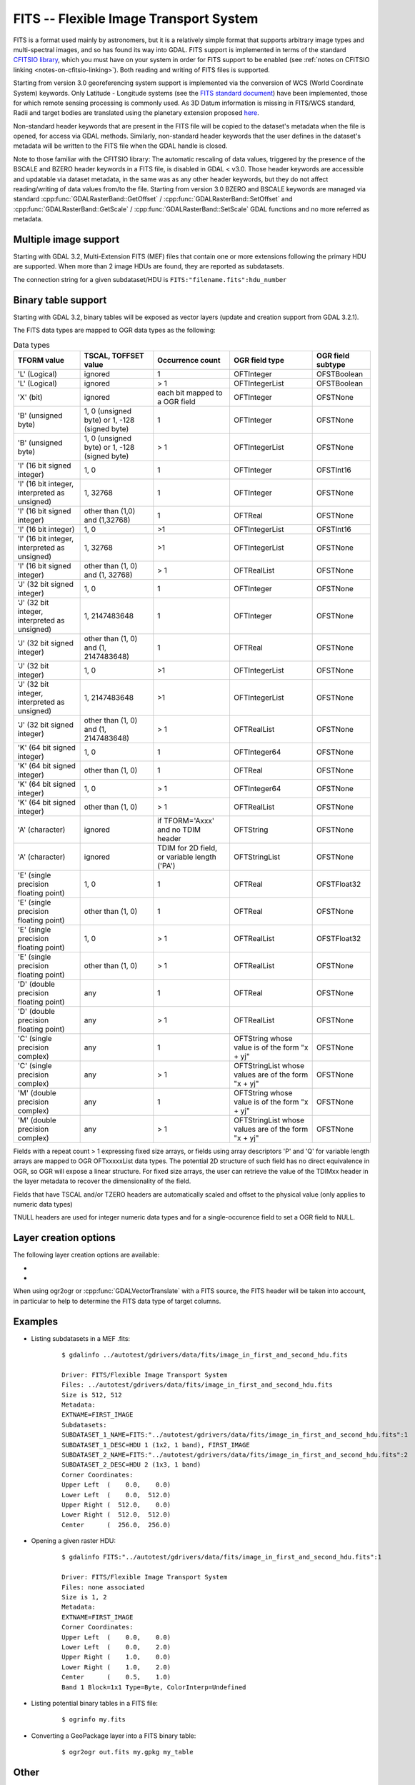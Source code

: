.. _raster.fits:

================================================================================
FITS -- Flexible Image Transport System
================================================================================

.. shortname:: FITS

.. build_dependencies:: libcfitsio

FITS is a format used mainly by astronomers, but it is a relatively
simple format that supports arbitrary image types and multi-spectral
images, and so has found its way into GDAL. FITS support is implemented
in terms of the standard `CFITSIO
library <http://heasarc.gsfc.nasa.gov/docs/software/fitsio/fitsio.html>`__,
which you must have on your system in order for FITS support to be
enabled (see :ref:`notes on CFITSIO linking <notes-on-cfitsio-linking>`).
Both reading and writing of FITS files is supported.

Starting from version 3.0
georeferencing system support is implemented via the conversion of
WCS (World Coordinate System) keywords.
Only Latitude - Longitude systems (see the `FITS standard document
<https://fits.gsfc.nasa.gov/standard40/fits_standard40aa-le.pdf#subsection.8.3>`_)
have been implemented, those for which remote sensing processing is commonly used.
As 3D Datum information is missing in FITS/WCS standard, Radii and target bodies
are translated using the planetary extension proposed `here
<https://agupubs.onlinelibrary.wiley.com/doi/full/10.1029/2018EA000388>`_.

Non-standard header keywords that are present in the FITS file will be
copied to the dataset's metadata when the file is opened, for access via
GDAL methods. Similarly, non-standard header keywords that the user
defines in the dataset's metadata will be written to the FITS file when
the GDAL handle is closed.

Note to those familiar with the CFITSIO library: The automatic rescaling
of data values, triggered by the presence of the BSCALE and BZERO header
keywords in a FITS file, is disabled in GDAL < v3.0. Those header keywords are
accessible and updatable via dataset metadata, in the same was as any
other header keywords, but they do not affect reading/writing of data
values from/to the file. Starting from version 3.0 BZERO and BSCALE keywords
are managed via standard :cpp:func:`GDALRasterBand::GetOffset` / :cpp:func:`GDALRasterBand::SetOffset`
and :cpp:func:`GDALRasterBand::GetScale` / :cpp:func:`GDALRasterBand::SetScale` GDAL functions and no more
referred as metadata.

Multiple image support
----------------------

Starting with GDAL 3.2, Multi-Extension FITS (MEF) files that contain one or
more extensions following the primary HDU are supported. When more than 2 image
HDUs are found, they are reported as subdatasets.

The connection string for a given subdataset/HDU is ``FITS:"filename.fits":hdu_number``

Binary table support
--------------------

Starting with GDAL 3.2, binary tables will be exposed as vector layers (update
and creation support from GDAL 3.2.1).

The FITS data types are mapped to OGR data types as the following:

.. list-table:: Data types
   :header-rows: 1

   * - TFORM value
     - TSCAL, TOFFSET value
     - Occurrence count
     - OGR field type
     - OGR field subtype
   * - 'L' (Logical)
     - ignored
     - 1
     - OFTInteger
     - OFSTBoolean
   * - 'L' (Logical)
     - ignored
     - > 1
     - OFTIntegerList
     - OFSTBoolean
   * - 'X' (bit)
     - ignored
     - each bit mapped to a OGR field
     - OFTInteger
     - OFSTNone
   * - 'B' (unsigned byte)
     - 1, 0 (unsigned byte) or 1, -128 (signed byte)
     - 1
     - OFTInteger
     - OFSTNone
   * - 'B' (unsigned byte)
     - 1, 0 (unsigned byte) or 1, -128 (signed byte)
     - > 1
     - OFTIntegerList
     - OFSTNone
   * - 'I' (16 bit signed integer)
     - 1, 0
     - 1
     - OFTInteger
     - OFSTInt16
   * - 'I' (16 bit integer, interpreted as unsigned)
     - 1, 32768
     - 1
     - OFTInteger
     - OFSTNone
   * - 'I' (16 bit signed integer)
     - other than (1,0) and (1,32768)
     - 1
     - OFTReal
     - OFSTNone
   * - 'I' (16 bit integer)
     - 1, 0
     - >1
     - OFTIntegerList
     - OFSTInt16
   * - 'I' (16 bit integer, interpreted as unsigned)
     - 1, 32768
     - >1
     - OFTIntegerList
     - OFSTNone
   * - 'I' (16 bit signed integer)
     - other than (1, 0) and (1, 32768)
     - > 1
     - OFTRealList
     - OFSTNone
   * - 'J' (32 bit signed integer)
     - 1, 0
     - 1
     - OFTInteger
     - OFSTNone
   * - 'J' (32 bit integer, interpreted as unsigned)
     - 1, 2147483648
     - 1
     - OFTInteger
     - OFSTNone
   * - 'J' (32 bit signed integer)
     - other than (1, 0) and (1, 2147483648)
     - 1
     - OFTReal
     - OFSTNone
   * - 'J' (32 bit integer)
     - 1, 0
     - >1
     - OFTIntegerList
     - OFSTNone
   * - 'J' (32 bit integer, interpreted as unsigned)
     - 1, 2147483648
     - >1
     - OFTIntegerList
     - OFSTNone
   * - 'J' (32 bit signed integer)
     - other than (1, 0) and (1, 2147483648)
     - > 1
     - OFTRealList
     - OFSTNone
   * - 'K' (64 bit signed integer)
     - 1, 0
     - 1
     - OFTInteger64
     - OFSTNone
   * - 'K' (64 bit signed integer)
     - other than (1, 0)
     - 1
     - OFTReal
     - OFSTNone
   * - 'K' (64 bit signed integer)
     - 1, 0
     - > 1
     - OFTInteger64
     - OFSTNone
   * - 'K' (64 bit signed integer)
     - other than (1, 0)
     - > 1
     - OFTRealList
     - OFSTNone
   * - 'A' (character)
     - ignored
     - if TFORM='Axxx' and no TDIM header
     - OFTString
     - OFSTNone
   * - 'A' (character)
     - ignored
     - TDIM for 2D field, or variable length ('PA')
     - OFTStringList
     - OFSTNone
   * - 'E' (single precision floating point)
     - 1, 0
     - 1
     - OFTReal
     - OFSTFloat32
   * - 'E' (single precision floating point)
     - other than (1, 0)
     - 1
     - OFTReal
     - OFSTNone
   * - 'E' (single precision floating point)
     - 1, 0
     - > 1
     - OFTRealList
     - OFSTFloat32
   * - 'E' (single precision floating point)
     - other than (1, 0)
     - > 1
     - OFTRealList
     - OFSTNone
   * - 'D' (double precision floating point)
     - any
     - 1
     - OFTReal
     - OFSTNone
   * - 'D' (double precision floating point)
     - any
     - > 1
     - OFTRealList
     - OFSTNone
   * - 'C' (single precision complex)
     - any
     - 1
     - OFTString whose value is of the form "x + yj"
     - OFSTNone
   * - 'C' (single precision complex)
     - any
     - > 1
     - OFTStringList whose values are of the form "x + yj"
     - OFSTNone
   * - 'M' (double precision complex)
     - any
     - 1
     - OFTString whose value is of the form "x + yj"
     - OFSTNone
   * - 'M' (double precision complex)
     - any
     - > 1
     - OFTStringList whose values are of the form "x + yj"
     - OFSTNone

Fields with a repeat count > 1 expressing fixed size arrays, or fields using
array descriptors 'P' and 'Q' for variable length arrays are mapped to OGR OFTxxxxxList
data types. The potential 2D structure of such field has no direct equivalence in
OGR, so OGR will expose a linear structure. For fixed size arrays, the user can retrieve
the value of the TDIMxx header in the layer metadata to recover the dimensionality
of the field.

Fields that have TSCAL and/or TZERO headers are automatically scaled and offset
to the physical value (only applies to numeric data types)

TNULL headers are used for integer numeric data types and for a single-occurence
field to set a OGR field to NULL.

Layer creation options
----------------------

The following layer creation options are available:

- .. lco:: REPEAT_{fieldname}
     :choices: <integer>

     For a given field (substitute {fieldname} by its
     name) of type IntegerList, Integer64List
     or RealList, specify a fixed number of elements. Otherwise those fields will be
     created as variable-length FITS columns, which can have performance impact on
     creation.

- .. lco:: COMPUTE_REPEAT
     :choices: AT_FIELD_CREATION, AT_FIRST_FEATURE_CREATION
     :default: AT_FIELD_CREATION

     For fields of
     type IntegerList, Integer64List or RealList, specifies when they are mapped to
     a FITS column type. The default is AT_FIELD_CREATION, and implies that they
     will be created as variable-length FITS columns, unless a :lco:`REPEAT_{fieldname}`
     option is specified. When AT_FIRST_FEATURE_CREATION is specified, the number of
     elements in the first feature will be taken into account to create fixed-size
     FITS columns.

When using ogr2ogr or :cpp:func:`GDALVectorTranslate` with a FITS source, the
FITS header will be taken into account, in particular to help to determine the
FITS data type of target columns.

Examples
--------

* Listing subdatasets in a MEF .fits:

    ::

        $ gdalinfo ../autotest/gdrivers/data/fits/image_in_first_and_second_hdu.fits

        Driver: FITS/Flexible Image Transport System
        Files: ../autotest/gdrivers/data/fits/image_in_first_and_second_hdu.fits
        Size is 512, 512
        Metadata:
        EXTNAME=FIRST_IMAGE
        Subdatasets:
        SUBDATASET_1_NAME=FITS:"../autotest/gdrivers/data/fits/image_in_first_and_second_hdu.fits":1
        SUBDATASET_1_DESC=HDU 1 (1x2, 1 band), FIRST_IMAGE
        SUBDATASET_2_NAME=FITS:"../autotest/gdrivers/data/fits/image_in_first_and_second_hdu.fits":2
        SUBDATASET_2_DESC=HDU 2 (1x3, 1 band)
        Corner Coordinates:
        Upper Left  (    0.0,    0.0)
        Lower Left  (    0.0,  512.0)
        Upper Right (  512.0,    0.0)
        Lower Right (  512.0,  512.0)
        Center      (  256.0,  256.0)

* Opening a given raster HDU:

    ::

        $ gdalinfo FITS:"../autotest/gdrivers/data/fits/image_in_first_and_second_hdu.fits":1

        Driver: FITS/Flexible Image Transport System
        Files: none associated
        Size is 1, 2
        Metadata:
        EXTNAME=FIRST_IMAGE
        Corner Coordinates:
        Upper Left  (    0.0,    0.0)
        Lower Left  (    0.0,    2.0)
        Upper Right (    1.0,    0.0)
        Lower Right (    1.0,    2.0)
        Center      (    0.5,    1.0)
        Band 1 Block=1x1 Type=Byte, ColorInterp=Undefined

* Listing potential binary tables in a FITS file:

    ::

        $ ogrinfo my.fits


* Converting a GeoPackage layer into a FITS binary table:


    ::

        $ ogr2ogr out.fits my.gpkg my_table


Other
-----

NOTE: Implemented as :source_file:`frmts/fits/fitsdataset.cpp`.

.. _notes-on-cfitsio-linking:

Notes on CFITSIO linking in GDAL
--------------------------------
Linux
^^^^^
From source
"""""""""""
Install CFITSIO headers from your distro (eg, cfitsio-devel on Fedora; libcfitsio-dev on Debian-Ubuntu), then compile GDAL as usual. CFITSIO will be automatically detected and linked.

From distros
""""""""""""
On Fedora/CentOS install CFITSIO then GDAL with dnf (yum): cfitsio is automatically linked.

MacOSX
^^^^^^
The last versions of the MacOSX packages are not linked against CFITSIO.
Install CFITSIO as described in the `official documentation <https://heasarc.gsfc.nasa.gov/docs/software/fitsio/fitsio_macosx.html>`__.

Driver capabilities
-------------------

.. supports_createcopy::

.. supports_create::

.. supports_georeferencing::

.. supports_virtualio::
